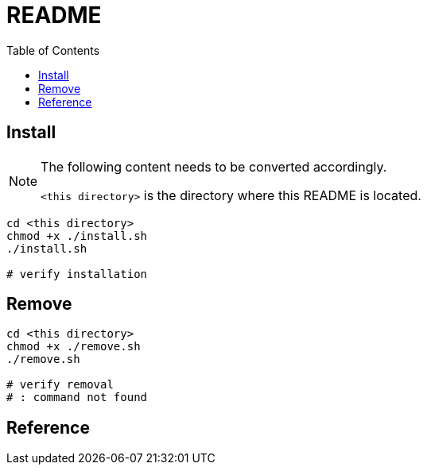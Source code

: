 = README
:experimental:
:toc: left

== Install

[NOTE]
====
The following content needs to be converted accordingly.

`<this directory>` is the directory where this README is located.
====

[source, shell]
----
cd <this directory>
chmod +x ./install.sh
./install.sh

# verify installation
----

== Remove

[source, shell]
----
cd <this directory>
chmod +x ./remove.sh
./remove.sh

# verify removal
# : command not found
----

== Reference

